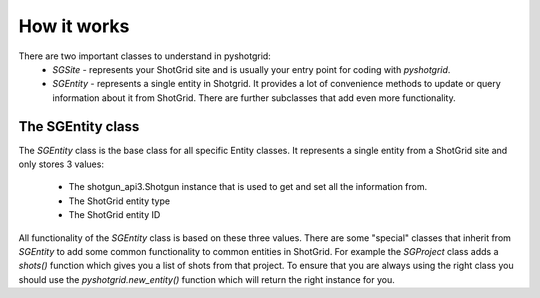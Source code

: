 
How it works
============

There are two important classes to understand in pyshotgrid:
  - `SGSite` - represents your ShotGrid site and is usually
    your entry point for coding with `pyshotgrid`.
  - `SGEntity` - represents a single entity in Shotgrid.
    It provides a lot of convenience methods to update or query information
    about it from ShotGrid. There are further subclasses that
    add even more functionality.

The SGEntity class
------------------

The `SGEntity` class is the base class for all specific Entity classes.
It represents a single entity from a ShotGrid site and only
stores 3 values:

  - The shotgun_api3.Shotgun instance that is used to get and set all the information from.
  - The ShotGrid entity type
  - The ShotGrid entity ID

All functionality of the `SGEntity` class is based on these three values.
There are some "special" classes that inherit from `SGEntity` to add some
common functionality to common entities in ShotGrid. For example the `SGProject`
class adds a `shots()` function which gives you a list of shots from that project.
To ensure that you are always using the right class you should use the `pyshotgrid.new_entity()`
function which will return the right instance for you.
